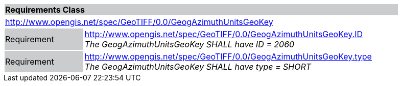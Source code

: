 [cols="1,4",width="90%"]
|===
2+|*Requirements Class* {set:cellbgcolor:#CACCCE}
2+|http://www.opengis.net/spec/GeoTIFF/0.0/GeogAzimuthUnitsGeoKey 
{set:cellbgcolor:#FFFFFF}

|Requirement {set:cellbgcolor:#CACCCE}
|http://www.opengis.net/spec/GeoTIFF/0.0/GeogAzimuthUnitsGeoKey.ID +
_The GeogAzimuthUnitsGeoKey SHALL have ID = 2060_
{set:cellbgcolor:#FFFFFF}

|Requirement {set:cellbgcolor:#CACCCE}
|http://www.opengis.net/spec/GeoTIFF/0.0/GeogAzimuthUnitsGeoKey.type +
_The GeogAzimuthUnitsGeoKey SHALL have type = SHORT_
{set:cellbgcolor:#FFFFFF}
|===

